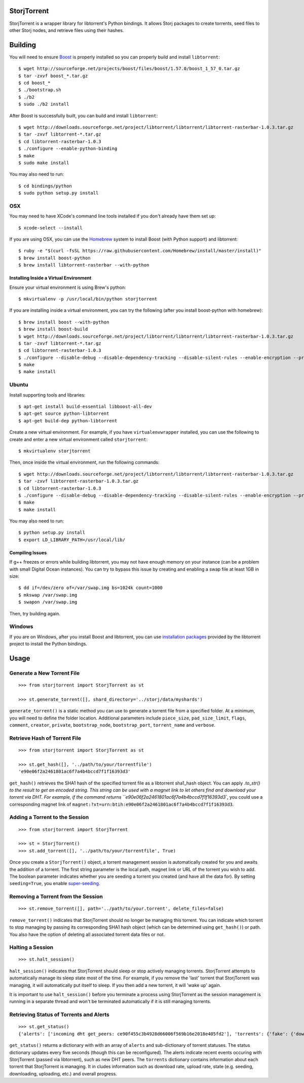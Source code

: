 StorjTorrent
============

|Build Status| |Coverage Status| |PyPi Version|

StorjTorrent is a wrapper library for libtorrent's Python bindings. It
allows Storj packages to create torrents, seed files to other Storj
nodes, and retrieve files using their hashes.

Building
========

You will need to ensure `Boost <http://www.boost.org/>`__ is properly
installed so you can properly build and install ``libtorrent``:

::

    $ wget http://sourceforge.net/projects/boost/files/boost/1.57.0/boost_1_57_0.tar.gz
    $ tar -zxvf boost_*.tar.gz
    $ cd boost_*
    $ ./bootstrap.sh
    $ ./b2
    $ sudo ./b2 install

After Boost is successfully built, you can build and install
``libtorrent``:

::

    $ wget http://downloads.sourceforge.net/project/libtorrent/libtorrent/libtorrent-rasterbar-1.0.3.tar.gz
    $ tar -zxvf libtorrent-*.tar.gz
    $ cd libtorrent-rasterbar-1.0.3
    $ ./configure --enable-python-binding
    $ make
    $ sudo make install

You may also need to run:

::

    $ cd bindings/python
    $ sudo python setup.py install

OSX
---

You may need to have XCode's command line tools installed if you don't
already have them set up:

::

    $ xcode-select --install

If you are using OSX, you can use the `Homebrew <http://brew.sh/>`__
system to install Boost (with Python support) and libtorrent:

::

    $ ruby -e "$(curl -fsSL https://raw.githubusercontent.com/Homebrew/install/master/install)"
    $ brew install boost-python 
    $ brew install libtorrent-rasterbar --with-python

Installing Inside a Virtual Environment
~~~~~~~~~~~~~~~~~~~~~~~~~~~~~~~~~~~~~~~

Ensure your virtual environment is using Brew's python:

::

    $ mkvirtualenv -p /usr/local/bin/python storjtorrent

If you are installing inside a virtual environment, you can try the
following (after you install boost-python with homebrew):

::

    $ brew install boost --with-python
    $ brew install boost-build
    $ wget http://downloads.sourceforge.net/project/libtorrent/libtorrent/libtorrent-rasterbar-1.0.3.tar.gz
    $ tar -zxvf libtorrent-*.tar.gz
    $ cd libtorrent-rasterbar-1.0.3
    $ ./configure --disable-debug --disable-dependency-tracking --disable-silent-rules --enable-encryption --prefix=$VIRTUAL_ENV --with-boost=/usr/local/opt/boost --enable-python-binding --with-libiconv --with-boost-python=boost_python-mt PYTHON=python PYTHON_LDFLAGS="$(python-config --libs)"
    $ make
    $ make install

Ubuntu
------

Install supporting tools and libraries:

::

    $ apt-get install build-essential libboost-all-dev
    $ apt-get source python-libtorrent
    $ apt-get build-dep python-libtorrent

Create a new virtual environment. For example, if you have
``virtualenvwrapper`` installed, you can use the following to create and
enter a new virtual environment called ``storjtorrent``:

::

    $ mkvirtualenv storjtorrent

Then, once inside the virtual environment, run the following commands:

::

    $ wget http://downloads.sourceforge.net/project/libtorrent/libtorrent/libtorrent-rasterbar-1.0.3.tar.gz
    $ tar -zxvf libtorrent-rasterbar-1.0.3.tar.gz
    $ cd libtorrent-rasterbar-1.0.3
    $ ./configure --disable-debug --disable-dependency-tracking --disable-silent-rules --enable-encryption --prefix=$VIRTUAL_ENV --with-boost-python --enable-dht --with-libiconv --with-boost-libdir=/usr/lib/x86_64-linux-gnu/ --enable-python-binding PYTHON=python PYTHON_LDFLAGS="$(python-config --libs)"
    $ make
    $ make install

You may also need to run:

::

    $ python setup.py install
    $ export LD_LIBRARY_PATH=/usr/local/lib/

Compiling Issues
~~~~~~~~~~~~~~~~

If g++ freezes or errors while building libtorrent, you may not have
enough memory on your instance (can be a problem with small Digital
Ocean instances). You can try to bypass this issue by creating and
enabling a swap file at least 1GB in size:

::

    $ dd if=/dev/zero of=/var/swap.img bs=1024k count=1000
    $ mkswap /var/swap.img
    $ swapon /var/swap.img

Then, try building again.

Windows
-------

If you are on Windows, after you install Boost and libtorrent, you can
use `installation
packages <http://sourceforge.net/projects/libtorrent/files/py-libtorrent/>`__
provided by the libtorrent project to install the Python bindings.

Usage
=====

Generate a New Torrent File
---------------------------

::

    >>> from storjtorrent import StorjTorrent as st

    >>> st.generate_torrent([], shard_directory='../storj/data/myshards')

``generate_torrent()`` is a static method you can use to generate a
torrent file from a specified folder. At a minimum, you will need to
define the folder location. Additional parameters include
``piece_size``, ``pad_size_limit``, ``flags``, ``comment``, ``creator``,
``private``, ``bootstrap_node``, ``bootstrap_port``, ``torrent_name``
and ``verbose``.

Retrieve Hash of Torrent File
-----------------------------

::

    >>> from storjtorrent import StorjTorrent as st

    >>> st.get_hash([], '../path/to/your/torrentfile')
    'e90e06f2a2461801ac6f7a4b4bccd7f1f16393d3'

``get_hash()`` retrieves the SHA1 hash of the specified torrent file as a libtorrent sha1_hash object. You can apply `.to_str()
to the result to get an encoded string. This string can be used with a magnet link to let others find and download
your torrent via DHT. For example, if the command returns
``e90e06f2a2461801ac6f7a4b4bccd7f1f16393d3``, you could use a
corresponding magnet link of
``magnet:?xt=urn:btih:e90e06f2a2461801ac6f7a4b4bccd7f1f16393d3``.

Adding a Torrent to the Session
-------------------------------

::

    >>> from storjtorrent import StorjTorrent

    >>> st = StorjTorrent()
    >>> st.add_torrent([], '../path/to/your/torrentfile', True)

Once you create a ``StorjTorrent()`` object, a torrent management
session is automatically created for you and awaits the addition of a
torrent. The first string parameter is the local path, magnet link or
URL of the torrent you wish to add. The boolean parameter indicates
whether you are seeding a torrent you created (and have all the data
for). By setting ``seeding=True``, you enable
`super-seeding <https://en.wikipedia.org/wiki/Super-seeding>`__.

Removing a Torrent from the Session
-----------------------------------

::

    >>> st.remove_torrent([], path='../path/to/your.torrent', delete_files=false)

``remove_torrent()`` indicates that StorjTorrent should no longer be
managing this torrent. You can indicate which torrent to stop managing
by passing its corresponding SHA1 hash object (which can be determined
using ``get_hash()``) or path. You also have the option of deleting all
associated torrent data files or not.

Halting a Session
-----------------

::

    >>> st.halt_session()

``halt_session()`` indicates that StorjTorrent should sleep or stop
actively managing torrents. StorjTorrent attempts to automatically
manage its sleep state most of the time. For example, if you remove the
'last' torrent that StorjTorrent was managing, it will automatically put
itself to sleep. If you then add a new torrent, it will 'wake up' again.

It is important to use ``halt_session()`` before you terminate a process
using StorjTorrent as the session management is running in a separate
thread and won't be terminated automatically if it is still managing
torrents.

Retrieving Status of Torrents and Alerts
----------------------------------------

::

    >>> st.get_status()
    {'alerts': ['incoming dht get_peers: ce90f455c3b4928d66006f569b16e2018e405fd2'], 'torrents': {'fake': {'download_rate': 0, 'distributed_copies': -1.0, 'state_str': 'seeding', 'upload_rate': 0, 'progress': 1.0, 'num_peers': 0, 'num_seeds': 0}}}

``get_status()`` returns a dictionary with with an array of ``alerts``
and sub-dictionary of torrent statuses. The status dictionary updates
every five seconds (though this can be reconfigured). The alerts
indicate recent events occuring with StorjTorrent (passed via
libtorrent), such as new DHT peers. The ``torrents`` dictionary contains
information about each torrent that StorjTorrent is managing. It in
cludes information such as download rate, upload rate, state (e.g.
seeding, downloading, uploading, etc.) and overall progress.

.. |Build Status| image:: https://travis-ci.org/Storj/storjtorrent.svg
   :target: https://travis-ci.org/Storj/storjtorrent
.. |Coverage Status| image:: https://img.shields.io/coveralls/Storj/storjtorrent.svg
   :target: https://coveralls.io/r/Storj/storjtorrent
.. |PyPi Version| image:: https://badge.fury.io/py/storjtorrent.svg
   :target: http://badge.fury.io/py/storjtorrent
